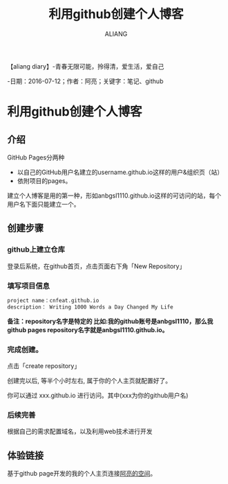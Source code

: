 #+TITLE:利用github创建个人博客
#+AUTHOR:ALIANG
#+EMAIL:anbgsl1110@gmail.com
#+KEYWORDS:DIARY
【aliang diary】-青春无限可能，拎得清，爱生活，爱自己

-日期：2016-07-12；作者：阿亮；关键字：笔记、github
* 利用github创建个人博客
** 介绍
GitHub Pages分两种
- 以自己的GitHub用户名建立的username.github.io这样的用户&组织页（站）
- 依附项目的pages。
建立个人博客是用的第一种，形如anbgsl1110.github.io这样的可访问的站，每个用户名下面只能建立一个。
** 创建步骤
*** github上建立仓库
登录后系统，在github首页，点击页面右下角「New Repository」

*** 填写项目信息
#+BEGIN_SRC txt
project name：cnfeat.github.io
description： Writing 1000 Words a Day Changed My Life
#+end_src
*备注：repository名字是特定的
比如:我的github账号是anbgsl1110，那么我github pages repository名字就是anbgsl1110.github.io。*
*** 完成创建。
点击「create repository」

创建完以后, 等半个小时左右, 属于你的个人主页就配置好了。

你可以通过 xxx.github.io 进行访问。其中(xxx为你的github用户名)
*** 后续完善
根据自己的需求配置域名，以及利用web技术进行开发
** 体验链接
基于github page开发的我的个人主页连接[[http:www.aliang.space][阿亮的空间]]。
